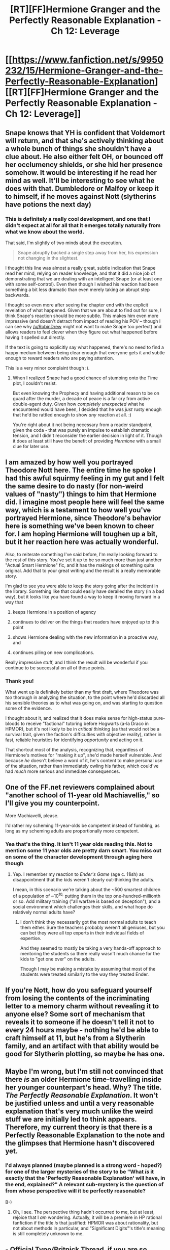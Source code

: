 #+TITLE: [RT][FF]Hermione Granger and the Perfectly Reasonable Explanation - Ch 12: Leverage

* [[https://www.fanfiction.net/s/9950232/15/Hermione-Granger-and-the-Perfectly-Reasonable-Explanation][[RT][FF]Hermione Granger and the Perfectly Reasonable Explanation - Ch 12: Leverage]]
:PROPERTIES:
:Author: RobinDrew
:Score: 29
:DateUnix: 1468008048.0
:DateShort: 2016-Jul-09
:END:

** Snape knows that YH is confident that Voldemort will return, and that she's actively thinking about a whole bunch of things she shouldn't have a clue about. He also either felt OH, or bounced off her occlumency shields, or she hid her presence somehow. It would be interesting if he read her mind as well. It'll be interesting to see what he does with that. Dumbledore or Malfoy or keep it to himself, if he moves against Nott (slytherins have potions the next day)
:PROPERTIES:
:Author: Nevereatcars
:Score: 9
:DateUnix: 1468012499.0
:DateShort: 2016-Jul-09
:END:

*** This is definitely a really cool development, and one that I didn't expect at all for all that it emerges totally naturally from what we know about the world.

That said, I'm slightly of two minds about the execution.

#+begin_quote
  Snape abruptly backed a single step away from her, his expression not changing in the slightest.
#+end_quote

I thought this line was almost a really great, subtle indication that Snape read her mind, relying on reader knowledge, and that it did a nice job of demonstrating that we are dealing with an intelligent Snape (or at least one with some self-control). Even then though I wished his reaction had been something a bit less dramatic than even merely taking an abrupt step backwards.

I thought so even more after seeing the chapter end with the explicit revelation of what happened. Given that we are about to find out for sure, I think Snape's reaction should be more subtle. This makes him even more impressive (and doesn't detract from impact of reading his POV -- though I can see why [[/u/RobinDrew]] might not want to make Snape too perfect) and allows readers to feel clever when they figure out what happened before having it spelled out directly.

If the text is going to explicitly say what happened, there's no need to find a happy medium between being clear enough that everyone gets it and subtle enough to reward readers who are paying attention.

This is a very minor complaint though :).
:PROPERTIES:
:Author: 4t0m
:Score: 9
:DateUnix: 1468026111.0
:DateShort: 2016-Jul-09
:END:

**** When I realized Snape had a good chance of stumbing onto the Time plot, I couldn't resist.

But even knowing the Prophecy and having additional reason to be on guard after the murder, a decade of peace is a far cry from active double-agent duty. Given how /completely unexpected/ what he encountered would have been, I decided that he was /just/ rusty enough that he'd be rattled enough to show /any/ reaction at all. :)

You're right about it not being necessary from a reader standpoint, given the coda - that was purely an impulse to establish dramatic tension, and I didn't reconsider the earlier decision in light of it. Though it does at least still have the benefit of providing /Hermione/ with a small clue for later use.
:PROPERTIES:
:Author: RobinDrew
:Score: 5
:DateUnix: 1468082866.0
:DateShort: 2016-Jul-09
:END:


** I am amazed by how well you portrayed Theodore Nott here. The entire time he spoke I had this awful squirmy feeling in my gut and I felt the same desire to do nasty (for non-weird values of "nasty") things to him that Hermione did. I imagine most people here will feel the same way, which is a testament to how well you've portrayed Hermione, since Theodore's behavior here is something we've been known to cheer for. I am hoping Hermione will toughen up a bit, but it her reaction here was actually wonderful.

Also, to reiterate something I've said before, I'm really looking forward to the rest of this story. You've set it up to be so much more than just another "Actual Smart Hermione" fic, and it has the makings of something quite original. Add that to your great writing and the result is a really memorable story.

I'm glad to see you were able to keep the story going after the incident in the library. Something like that could easily have derailed the story (in a bad way), but it looks like you have found a way to keep it moving forward in a way that

1) keeps Hermione in a position of agency

2) continues to deliver on the things that readers have enjoyed up to this point

3) shows Hermione dealing with the new information in a proactive way, and

4) continues piling on new complications.

Really impressive stuff, and I think the result will be wonderful if you continue to be successful on all of those points.
:PROPERTIES:
:Author: 4t0m
:Score: 8
:DateUnix: 1468025531.0
:DateShort: 2016-Jul-09
:END:

*** Thank you!

What went up is definitely better than my first draft, where Theodore was /too/ thorough in analyzing the situation, to the point where he'd discarded all his sensible theories as to what was going on, and was starting to question some of the evidence.

I thought about it, and realized that it does make sense for high-status pure-bloods to receive "factional" tutoring before Hogwarts (a-la Draco in HPMOR), but it's not likely to be in /critical thinking/ (as that would not be a survival trait, given the faction's difficulties with objective reality), rather in fast, reliable heuristics for identifying /opportunity/ and acting on it.

That shortcut most of the analysis, recognizing that, regardless of Hermione's motives for "making it up", she'd made herself vulnerable. And because /he/ doesn't believe a word of it, he's content to make personal use of the situation, rather than immediately owling his father, which could've had /much/ more serious and immediate consequences.
:PROPERTIES:
:Author: RobinDrew
:Score: 5
:DateUnix: 1468084078.0
:DateShort: 2016-Jul-09
:END:


** One of the FF.net reviewers complained about "another school of 11-year old Machiavellis," so I'll give you my counterpoint.

More Machiavelli, please.

I'd rather my scheming 11-year-olds be competent instead of fumbling, as long as my scheming adults are proportionally more competent.
:PROPERTIES:
:Author: Nevereatcars
:Score: 9
:DateUnix: 1468027611.0
:DateShort: 2016-Jul-09
:END:

*** Yea that's the thing. It isn't 11 year olds reading this. Not to mention some 11 year olds are pretty darn smart. You miss out on some of the character development through aging here though
:PROPERTIES:
:Author: space_fountain
:Score: 5
:DateUnix: 1468028313.0
:DateShort: 2016-Jul-09
:END:

**** Yep. I remember my reaction to /Ender's Game/ (age c. 11ish) as disappointment that the kids weren't clearly out-thinking the adults.

I mean, in this scenario we're talking about the ~500 smartest children of a population of ~10^{10,} putting them in the top one-hundred-millionth or so. Add military training ("all warfare is based on deception"), and a social environment which challenges their skills, and what hope do relatively normal adults have?
:PROPERTIES:
:Author: PeridexisErrant
:Score: 6
:DateUnix: 1468098145.0
:DateShort: 2016-Jul-10
:END:

***** I don't think they necessarily got the most normal adults to teach them either. Sure the teachers probably weren't all geniuses, but you can bet they were all top experts in their individual fields of expertise.

And they seemed to mostly be taking a very hands-off approach to mentoring the students so there really wasn't much chance for the kids to "get one over" on the adults.

Though I may be making a mistake by assuming that most of the students were treated similarly to the way they treated Ender.
:PROPERTIES:
:Author: Fresh_C
:Score: 3
:DateUnix: 1468206721.0
:DateShort: 2016-Jul-11
:END:


** If you're Nott, how do you safeguard yourself from losing the contents of the incriminating letter to a memory charm without revealing it to anyone else? Some sort of mechanism that reveals it to someone if he doesn't tell it not to every 24 hours maybe - nothing he'd be able to craft himself at 11, but he's from a Slytherin family, and an artifact with that ability would be good for Slytherin plotting, so maybe he has one.
:PROPERTIES:
:Score: 4
:DateUnix: 1468024798.0
:DateShort: 2016-Jul-09
:END:


** Maybe I'm wrong, but I'm still not convinced that there /is/ an older Hermione time-travelling inside her younger counterpart's head. Why? The title. /The Perfectly Reasonable Explanation/. It won't be justified unless and until a very reasonable explanation that's very much unlike the weird stuff we are initially led to think appears. Therefore, my current theory is that there is a Perfectly Reasonable Explanation to the note and the glimpses that Hermione hasn't discovered yet.
:PROPERTIES:
:Author: Achille-Talon
:Score: 3
:DateUnix: 1468411022.0
:DateShort: 2016-Jul-13
:END:

*** I'd always planned (maybe planned is a strong word - hoped?) for one of the larger mysteries of the story to be "What /is/ it exactly that the 'Perfectly Reasonable Explanation' will have, in the end, explained?" A relevant sub-mystery is the question of from whose perspective will it be perfectly reasonable?

B-)
:PROPERTIES:
:Author: RobinDrew
:Score: 2
:DateUnix: 1468441155.0
:DateShort: 2016-Jul-14
:END:

**** Oh, I see. The perspective thing hadn't occurred to me, but at least, rejoice that I /am/ wondering. Actually, it will be a premiere in HP rational fanfiction if the title /is/ that justified: HPMOR was about rationality, but not about methods in particular, and "Significant Digits"'s title's meaning is still completely unknown to me.
:PROPERTIES:
:Author: Achille-Talon
:Score: 2
:DateUnix: 1468447364.0
:DateShort: 2016-Jul-14
:END:


** - Official Typo/Britpick Thread, if you are so inclined, helps if they're all in one place
:PROPERTIES:
:Author: RobinDrew
:Score: 2
:DateUnix: 1468008176.0
:DateShort: 2016-Jul-09
:END:

*** u/KarlitoHomes:
#+begin_quote
  Parvati tried to point out that she'd totally been watching the sand-glass
#+end_quote

Should be Padma, I believe. Also earlier, Snape awards Parvati a point for Ravenclaw, but she's in Hufflepuff.
:PROPERTIES:
:Author: KarlitoHomes
:Score: 4
:DateUnix: 1468008883.0
:DateShort: 2016-Jul-09
:END:

**** Argh! Darn twins...I was paranoid and /sure/ I'd double-checked all of these... Thanks!
:PROPERTIES:
:Author: RobinDrew
:Score: 5
:DateUnix: 1468011006.0
:DateShort: 2016-Jul-09
:END:

***** Also I think you would need to change the line afterward

#+begin_quote
  Despite having prevents disaster and earned a point for Ravenclaw
#+end_quote

To reflect the fact that she was in Hufflepuff
:PROPERTIES:
:Author: eric1221bday
:Score: 5
:DateUnix: 1468022821.0
:DateShort: 2016-Jul-09
:END:

****** /Sigh/. Right you are, thanks!
:PROPERTIES:
:Author: RobinDrew
:Score: 2
:DateUnix: 1468079872.0
:DateShort: 2016-Jul-09
:END:


*** u/4t0m:
#+begin_quote
  She'd sort have expected the Patil twins to find each other...
#+end_quote

I'm not totally sure what happened here, but I'm pretty sure that "have" should be "of". You could also just remove "sort".
:PROPERTIES:
:Author: 4t0m
:Score: 6
:DateUnix: 1468024882.0
:DateShort: 2016-Jul-09
:END:

**** Dear lord. Thanks, this one is horrible!

Analyzing it, I have found that when I'm typing very fast as I compose, homophone errors are more frequent than any other type, as if my hands are just taking dictation from my thoughts (though I usually notice errors when they come out).

Ordinarily that wouldn't make a lot of sense for this example, unless you're /thinking in a British accent/, in which case "sort of" actually does sound close to "sort have" (at least, for the Hermione accent that lives in my head).

In any case, I changed it to "vaguely", which probably suits her better in precision-of-thought terms anyway. :)
:PROPERTIES:
:Author: RobinDrew
:Score: 4
:DateUnix: 1468080600.0
:DateShort: 2016-Jul-09
:END:


** u/Wireless-Wizard:
#+begin_quote
  Wastes of salt
#+end_quote

Is that a Lovecraft reference? Essential Saltes, and all that.

I quite like your voicing of Snape in general. Different enough from the canon first lesson to not be a waste of time, but with enough similarities that he's obviously got a pre-written speech he uses on all the +little bastards+ first-years
:PROPERTIES:
:Author: Wireless-Wizard
:Score: 2
:DateUnix: 1468057186.0
:DateShort: 2016-Jul-09
:END:

*** It could be, I've read maybe half of the Lovecraft stuff. I want to say I've heard the exact phrase used somewhere, though Google didn't help. But as I wanted something with a little more bite than the original "dunderheads" - but not /quite/ so far as "waste of skin" - it seemed to fit. Salt can have a lot of functions in Potion-making, but also rituals, and is thus far more useful to Snape than the average first-year. :)

And thank you! I've tried to avoid direct quotes from the canon book, which is easier as the story progresses and events diverge anyway. Using Madam Pomfrey's death to highlight safety seemed very Snapeish, and yeah, the original seemed a little too poetic for Snape to have been entirely off-the-cuff.
:PROPERTIES:
:Author: RobinDrew
:Score: 2
:DateUnix: 1468081729.0
:DateShort: 2016-Jul-09
:END:

**** It also just makes sense as a potions insult: Salt is a very common ingredient, so for a student to be a waste of even salt suggests they aren't worth much at all.
:PROPERTIES:
:Author: Gigapode
:Score: 3
:DateUnix: 1468210650.0
:DateShort: 2016-Jul-11
:END:


*** Also the students spend too much time wasting salt by crying in Snape's classes.
:PROPERTIES:
:Score: 2
:DateUnix: 1468226034.0
:DateShort: 2016-Jul-11
:END:

